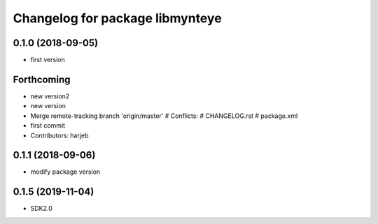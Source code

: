 ^^^^^^^^^^^^^^^^^^^^^^^^^^^^^^^^
Changelog for package libmynteye
^^^^^^^^^^^^^^^^^^^^^^^^^^^^^^^^


0.1.0 (2018-09-05)
------------------
* first version

Forthcoming
-----------
* new version2
* new version
* Merge remote-tracking branch 'origin/master'
  # Conflicts:
  #	CHANGELOG.rst
  #	package.xml
* first commit
* Contributors: harjeb

0.1.1 (2018-09-06)
------------------
* modify package version

0.1.5 (2019-11-04)
------------------
* SDK2.0
